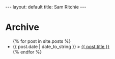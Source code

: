 #+STARTUP: showall indent
#+STARTUP: hidestars
#+BEGIN_HTML
---
layout: default
title: Sam Ritchie
---

<div id="home">
  <h1>Archive</h1>
  <ul class="posts">
    {% for post in site.posts %}
    <li><span>{{ post.date | date_to_string }}</span> &raquo; <a href="{{ post.url }}">{{ post.title }}</a></li>
    {% endfor %}
  </ul>
</div>
#+END_HTML
